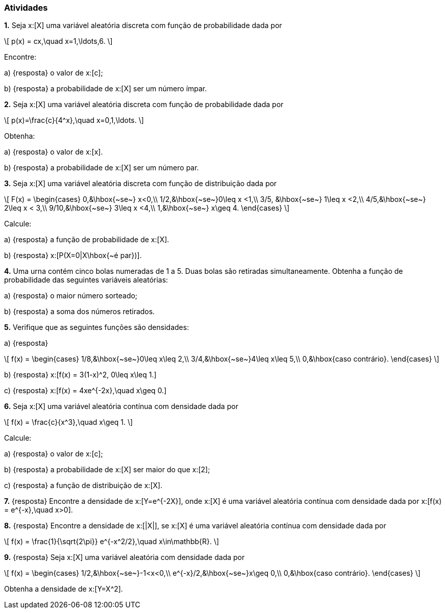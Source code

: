=== Atividades

*1.*  Seja x:[X] uma variável aleatória discreta com função de probabilidade dada por
[latexmath]
++++
\[
p(x) = cx,\quad x=1,\ldots,6.
\]
++++
Encontre:


--


a) {resposta} o valor de x:[c];







b) {resposta} a probabilidade de x:[X] ser um número ímpar.





--


*2.* Seja x:[X] uma variável aleatória discreta com função de probabilidade dada por
[latexmath]
++++
\[
p(x)=\frac{c}{4^x},\quad x=0,1,\ldots.
\]
++++
Obtenha:


--


a) {resposta} o valor de x:[x].








b) {resposta} a probabilidade de x:[X] ser um número par.






--

*3.* Seja x:[X] uma variável aleatória discreta com função de distribuição dada por
[latexmath]
++++
\[
F(x) = \begin{cases}
0,&\hbox{~se~} x<0,\\
1/2,&\hbox{~se~}0\leq x <1,\\
3/5, &\hbox{~se~} 1\leq x <2,\\
4/5,&\hbox{~se~} 2\leq x < 3,\\
9/10,&\hbox{~se~} 3\leq x <4,\\
1,&\hbox{~se~} x\geq 4.
\end{cases}
\]
++++
Calcule:


--


a) {resposta} a função de probabilidade de x:[X].






b) {resposta} x:[P(X=0|X\hbox{~é par})].






--


*4.* Uma urna contém cinco bolas numeradas de 1 a 5. Duas bolas são retiradas simultaneamente. Obtenha a função
de probabilidade das seguintes variáveis aleatórias:


--


a) {resposta} o maior número sorteado;









b) {resposta} a soma dos números retirados.





--


*5.* Verifique que as seguintes funções são densidades:



--



a) {resposta}
[latexmath]
++++
\[
f(x) = \begin{cases}
1/8,&\hbox{~se~}0\leq x\leq 2,\\
3/4,&\hbox{~se~}4\leq x\leq 5,\\
0,&\hbox{caso contrário}.
\end{cases}
\]
++++




b) {resposta} x:[f(x) = 3(1-x)^2, 0\leq x\leq 1.]




c) {resposta} x:[f(x) = 4xe^{-2x},\quad x\geq 0.]

--

*6.* Seja x:[X] uma variável aleatória contínua com densidade dada por
[latexmath]
++++
\[
f(x) = \frac{c}{x^3},\quad x\geq 1.
\]
++++
Calcule:
--



a) {resposta} o valor de x:[c];










b) {resposta} a probabilidade de x:[X] ser maior do que x:[2];









c) {resposta} a função de distribuição de x:[X].









--



*7.* {resposta} Encontre a densidade de x:[Y=e^{-2X}], onde x:[X] é uma variável aleatória contínua com densidade dada por
x:[f(x) = e^{-x},\quad x>0].



*8.* {resposta} Encontre a densidade de x:[|X|], se x:[X] é uma variável aleatória contínua com densidade dada por
[latexmath]
++++
\[
f(x) = \frac{1}{\sqrt{2\pi}} e^{-x^2/2},\quad x\in\mathbb{R}.
\]
++++





*9.* {resposta} Seja x:[X] uma variável aleatória com densidade dada por
[latexmath]
++++
\[
f(x) = \begin{cases}
1/2,&\hbox{~se~}-1<x<0,\\
e^{-x}/2,&\hbox{~se~}x\geq 0,\\
0,&\hbox{caso contrário}.
\end{cases}
\]
++++
Obtenha a densidade de x:[Y=X^2].









